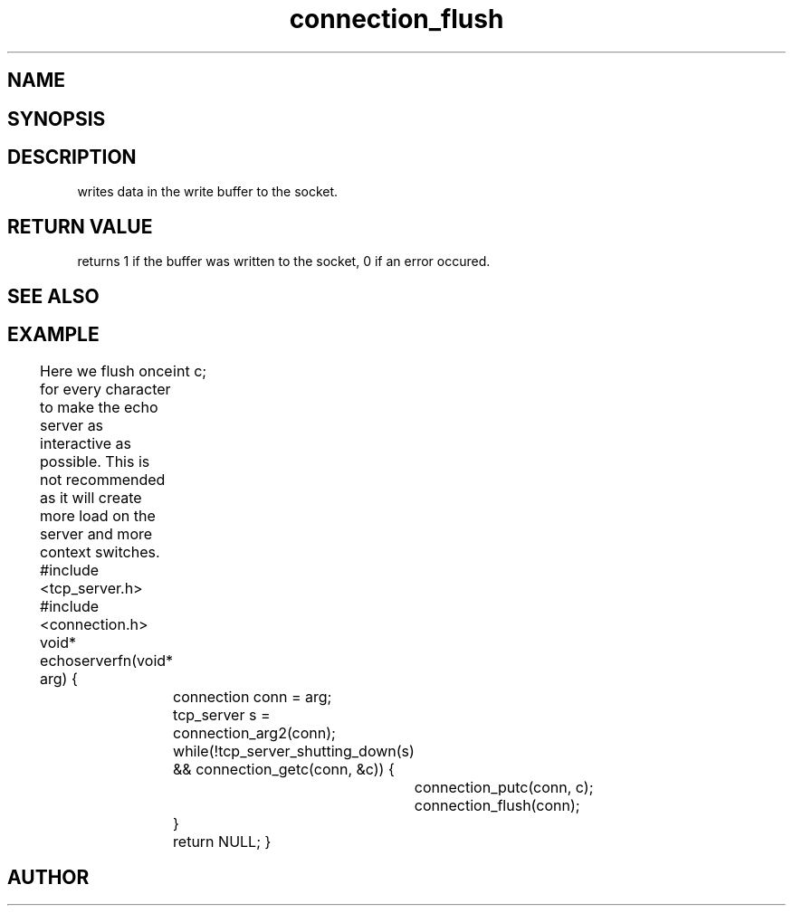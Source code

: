 .TH connection_flush 3
.SH NAME
.Nm connection_flush()
.Nd Flush the write buffer
.SH SYNOPSIS
.Fd #include <connection.h>
.Fo "int connection_flush"
.Fa "connection conn"
.Fc
.SH DESCRIPTION
.Nm
writes data in the write buffer to the socket.
.SH RETURN VALUE
.Nm
returns 1 if the buffer was written to the socket, 0 if an error occured.
.SH SEE ALSO
.Xr connection_putc 3 ,
.Xr connection_write 3 ,
.Xr sock_write 3
.SH EXAMPLE
Here we flush once for every character to make the echo server
as interactive as possible. This is not recommended as it will create
more load on the server and more context switches.
.Bd -literal
#include <tcp_server.h>
#include <connection.h>
void* echoserverfn(void* arg)
{
	int c;
	connection conn = arg;
	tcp_server s = connection_arg2(conn);
	while(!tcp_server_shutting_down(s) 
	&& connection_getc(conn, &c)) {
		connection_putc(conn, c);
		connection_flush(conn);
	}
	return NULL;
}
.Ed
.SH AUTHOR
.An B. Augestad, bjorn.augestad@gmail.com
